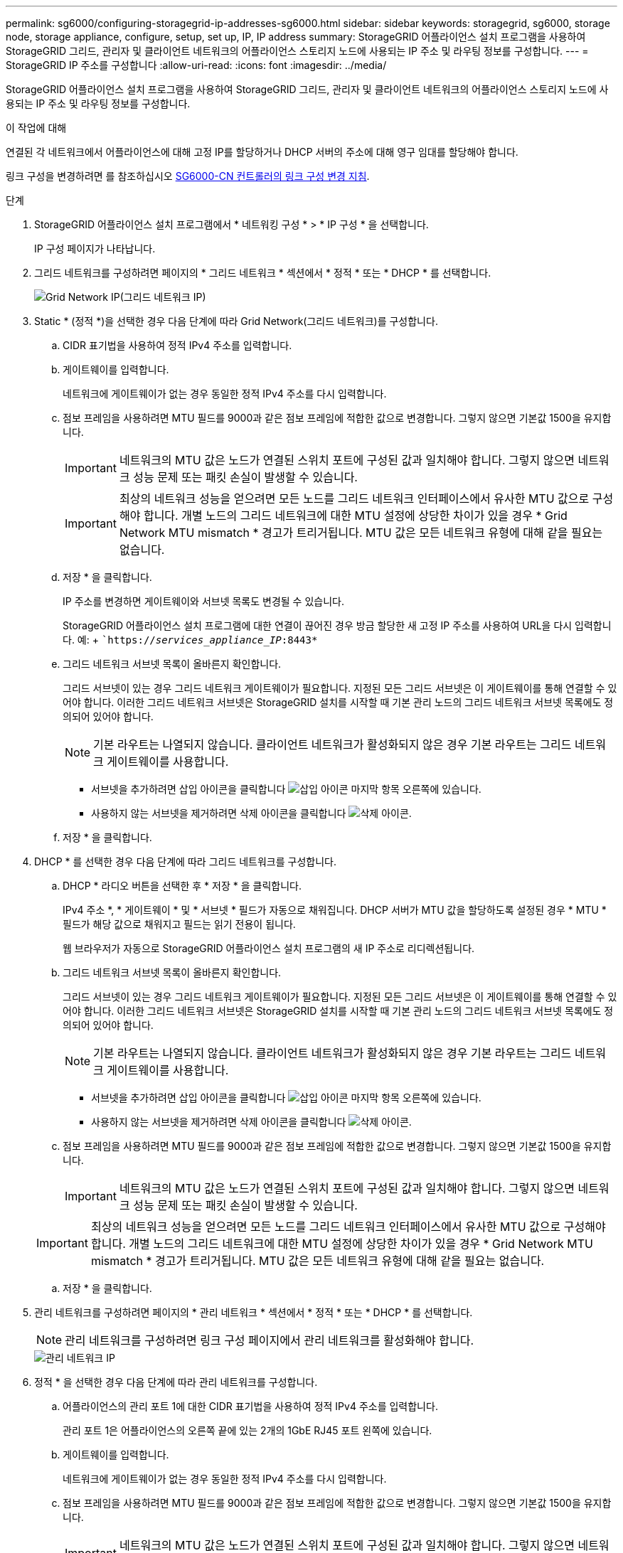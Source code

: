 ---
permalink: sg6000/configuring-storagegrid-ip-addresses-sg6000.html 
sidebar: sidebar 
keywords: storagegrid, sg6000, storage node, storage appliance, configure, setup, set up, IP, IP address 
summary: StorageGRID 어플라이언스 설치 프로그램을 사용하여 StorageGRID 그리드, 관리자 및 클라이언트 네트워크의 어플라이언스 스토리지 노드에 사용되는 IP 주소 및 라우팅 정보를 구성합니다. 
---
= StorageGRID IP 주소를 구성합니다
:allow-uri-read: 
:icons: font
:imagesdir: ../media/


[role="lead"]
StorageGRID 어플라이언스 설치 프로그램을 사용하여 StorageGRID 그리드, 관리자 및 클라이언트 네트워크의 어플라이언스 스토리지 노드에 사용되는 IP 주소 및 라우팅 정보를 구성합니다.

.이 작업에 대해
연결된 각 네트워크에서 어플라이언스에 대해 고정 IP를 할당하거나 DHCP 서버의 주소에 대해 영구 임대를 할당해야 합니다.

링크 구성을 변경하려면 를 참조하십시오 xref:changing-link-configuration-of-sg6000-cn-controller.adoc[SG6000-CN 컨트롤러의 링크 구성 변경 지침].

.단계
. StorageGRID 어플라이언스 설치 프로그램에서 * 네트워킹 구성 * > * IP 구성 * 을 선택합니다.
+
IP 구성 페이지가 나타납니다.

. 그리드 네트워크를 구성하려면 페이지의 * 그리드 네트워크 * 섹션에서 * 정적 * 또는 * DHCP * 를 선택합니다.
+
image::../media/grid_network_static.png[Grid Network IP(그리드 네트워크 IP)]

. Static * (정적 *)을 선택한 경우 다음 단계에 따라 Grid Network(그리드 네트워크)를 구성합니다.
+
.. CIDR 표기법을 사용하여 정적 IPv4 주소를 입력합니다.
.. 게이트웨이를 입력합니다.
+
네트워크에 게이트웨이가 없는 경우 동일한 정적 IPv4 주소를 다시 입력합니다.

.. 점보 프레임을 사용하려면 MTU 필드를 9000과 같은 점보 프레임에 적합한 값으로 변경합니다. 그렇지 않으면 기본값 1500을 유지합니다.
+

IMPORTANT: 네트워크의 MTU 값은 노드가 연결된 스위치 포트에 구성된 값과 일치해야 합니다. 그렇지 않으면 네트워크 성능 문제 또는 패킷 손실이 발생할 수 있습니다.

+

IMPORTANT: 최상의 네트워크 성능을 얻으려면 모든 노드를 그리드 네트워크 인터페이스에서 유사한 MTU 값으로 구성해야 합니다. 개별 노드의 그리드 네트워크에 대한 MTU 설정에 상당한 차이가 있을 경우 * Grid Network MTU mismatch * 경고가 트리거됩니다. MTU 값은 모든 네트워크 유형에 대해 같을 필요는 없습니다.

.. 저장 * 을 클릭합니다.
+
IP 주소를 변경하면 게이트웨이와 서브넷 목록도 변경될 수 있습니다.

+
StorageGRID 어플라이언스 설치 프로그램에 대한 연결이 끊어진 경우 방금 할당한 새 고정 IP 주소를 사용하여 URL을 다시 입력합니다. 예: + ``https://_services_appliance_IP_:8443*`

.. 그리드 네트워크 서브넷 목록이 올바른지 확인합니다.
+
그리드 서브넷이 있는 경우 그리드 네트워크 게이트웨이가 필요합니다. 지정된 모든 그리드 서브넷은 이 게이트웨이를 통해 연결할 수 있어야 합니다. 이러한 그리드 네트워크 서브넷은 StorageGRID 설치를 시작할 때 기본 관리 노드의 그리드 네트워크 서브넷 목록에도 정의되어 있어야 합니다.

+

NOTE: 기본 라우트는 나열되지 않습니다. 클라이언트 네트워크가 활성화되지 않은 경우 기본 라우트는 그리드 네트워크 게이트웨이를 사용합니다.

+
*** 서브넷을 추가하려면 삽입 아이콘을 클릭합니다 image:../media/icon_plus_sign_black_on_white.gif["삽입 아이콘"] 마지막 항목 오른쪽에 있습니다.
*** 사용하지 않는 서브넷을 제거하려면 삭제 아이콘을 클릭합니다 image:../media/icon_nms_delete_new.gif["삭제 아이콘"].


.. 저장 * 을 클릭합니다.


. DHCP * 를 선택한 경우 다음 단계에 따라 그리드 네트워크를 구성합니다.
+
.. DHCP * 라디오 버튼을 선택한 후 * 저장 * 을 클릭합니다.
+
IPv4 주소 *, * 게이트웨이 * 및 * 서브넷 * 필드가 자동으로 채워집니다. DHCP 서버가 MTU 값을 할당하도록 설정된 경우 * MTU * 필드가 해당 값으로 채워지고 필드는 읽기 전용이 됩니다.

+
웹 브라우저가 자동으로 StorageGRID 어플라이언스 설치 프로그램의 새 IP 주소로 리디렉션됩니다.

.. 그리드 네트워크 서브넷 목록이 올바른지 확인합니다.
+
그리드 서브넷이 있는 경우 그리드 네트워크 게이트웨이가 필요합니다. 지정된 모든 그리드 서브넷은 이 게이트웨이를 통해 연결할 수 있어야 합니다. 이러한 그리드 네트워크 서브넷은 StorageGRID 설치를 시작할 때 기본 관리 노드의 그리드 네트워크 서브넷 목록에도 정의되어 있어야 합니다.

+

NOTE: 기본 라우트는 나열되지 않습니다. 클라이언트 네트워크가 활성화되지 않은 경우 기본 라우트는 그리드 네트워크 게이트웨이를 사용합니다.

+
*** 서브넷을 추가하려면 삽입 아이콘을 클릭합니다 image:../media/icon_plus_sign_black_on_white.gif["삽입 아이콘"] 마지막 항목 오른쪽에 있습니다.
*** 사용하지 않는 서브넷을 제거하려면 삭제 아이콘을 클릭합니다 image:../media/icon_nms_delete_new.gif["삭제 아이콘"].


.. 점보 프레임을 사용하려면 MTU 필드를 9000과 같은 점보 프레임에 적합한 값으로 변경합니다. 그렇지 않으면 기본값 1500을 유지합니다.
+

IMPORTANT: 네트워크의 MTU 값은 노드가 연결된 스위치 포트에 구성된 값과 일치해야 합니다. 그렇지 않으면 네트워크 성능 문제 또는 패킷 손실이 발생할 수 있습니다.

+

IMPORTANT: 최상의 네트워크 성능을 얻으려면 모든 노드를 그리드 네트워크 인터페이스에서 유사한 MTU 값으로 구성해야 합니다. 개별 노드의 그리드 네트워크에 대한 MTU 설정에 상당한 차이가 있을 경우 * Grid Network MTU mismatch * 경고가 트리거됩니다. MTU 값은 모든 네트워크 유형에 대해 같을 필요는 없습니다.

.. 저장 * 을 클릭합니다.


. 관리 네트워크를 구성하려면 페이지의 * 관리 네트워크 * 섹션에서 * 정적 * 또는 * DHCP * 를 선택합니다.
+

NOTE: 관리 네트워크를 구성하려면 링크 구성 페이지에서 관리 네트워크를 활성화해야 합니다.

+
image::../media/admin_network_static.png[관리 네트워크 IP]

. 정적 * 을 선택한 경우 다음 단계에 따라 관리 네트워크를 구성합니다.
+
.. 어플라이언스의 관리 포트 1에 대한 CIDR 표기법을 사용하여 정적 IPv4 주소를 입력합니다.
+
관리 포트 1은 어플라이언스의 오른쪽 끝에 있는 2개의 1GbE RJ45 포트 왼쪽에 있습니다.

.. 게이트웨이를 입력합니다.
+
네트워크에 게이트웨이가 없는 경우 동일한 정적 IPv4 주소를 다시 입력합니다.

.. 점보 프레임을 사용하려면 MTU 필드를 9000과 같은 점보 프레임에 적합한 값으로 변경합니다. 그렇지 않으면 기본값 1500을 유지합니다.
+

IMPORTANT: 네트워크의 MTU 값은 노드가 연결된 스위치 포트에 구성된 값과 일치해야 합니다. 그렇지 않으면 네트워크 성능 문제 또는 패킷 손실이 발생할 수 있습니다.

.. 저장 * 을 클릭합니다.
+
IP 주소를 변경하면 게이트웨이와 서브넷 목록도 변경될 수 있습니다.

+
StorageGRID 어플라이언스 설치 프로그램에 대한 연결이 끊어진 경우 방금 할당한 새 고정 IP 주소를 사용하여 URL을 다시 입력합니다. 예: + ``https://_services_appliance_:8443*`

.. 관리자 네트워크 서브넷 목록이 올바른지 확인합니다.
+
입력한 게이트웨이를 사용하여 모든 서브넷에 연결할 수 있는지 확인해야 합니다.

+

NOTE: 관리자 네트워크 게이트웨이를 사용하도록 기본 경로를 설정할 수 없습니다.

+
*** 서브넷을 추가하려면 삽입 아이콘을 클릭합니다 image:../media/icon_plus_sign_black_on_white.gif["삽입 아이콘"] 마지막 항목 오른쪽에 있습니다.
*** 사용하지 않는 서브넷을 제거하려면 삭제 아이콘을 클릭합니다 image:../media/icon_nms_delete_new.gif["삭제 아이콘"].


.. 저장 * 을 클릭합니다.


. DHCP * 를 선택한 경우 다음 단계에 따라 관리 네트워크를 구성합니다.
+
.. DHCP * 라디오 버튼을 선택한 후 * 저장 * 을 클릭합니다.
+
IPv4 주소 *, * 게이트웨이 * 및 * 서브넷 * 필드가 자동으로 채워집니다. DHCP 서버가 MTU 값을 할당하도록 설정된 경우 * MTU * 필드가 해당 값으로 채워지고 필드는 읽기 전용이 됩니다.

+
웹 브라우저가 자동으로 StorageGRID 어플라이언스 설치 프로그램의 새 IP 주소로 리디렉션됩니다.

.. 관리자 네트워크 서브넷 목록이 올바른지 확인합니다.
+
입력한 게이트웨이를 사용하여 모든 서브넷에 연결할 수 있는지 확인해야 합니다.

+

NOTE: 관리자 네트워크 게이트웨이를 사용하도록 기본 경로를 설정할 수 없습니다.

+
*** 서브넷을 추가하려면 삽입 아이콘을 클릭합니다 image:../media/icon_plus_sign_black_on_white.gif["삽입 아이콘"] 마지막 항목 오른쪽에 있습니다.
*** 사용하지 않는 서브넷을 제거하려면 삭제 아이콘을 클릭합니다 image:../media/icon_nms_delete_new.gif["삭제 아이콘"].


.. 점보 프레임을 사용하려면 MTU 필드를 9000과 같은 점보 프레임에 적합한 값으로 변경합니다. 그렇지 않으면 기본값 1500을 유지합니다.
+

IMPORTANT: 네트워크의 MTU 값은 노드가 연결된 스위치 포트에 구성된 값과 일치해야 합니다. 그렇지 않으면 네트워크 성능 문제 또는 패킷 손실이 발생할 수 있습니다.

.. 저장 * 을 클릭합니다.


. 클라이언트 네트워크를 구성하려면 페이지의 * 클라이언트 네트워크 * 섹션에서 * 정적 * 또는 * DHCP * 를 선택합니다.
+

NOTE: 클라이언트 네트워크를 구성하려면 링크 구성 페이지에서 클라이언트 네트워크를 활성화해야 합니다.

+
image::../media/client_network_static.png[클라이언트 네트워크 IP입니다]

. 정적 * 을 선택한 경우 다음 단계에 따라 클라이언트 네트워크를 구성합니다.
+
.. CIDR 표기법을 사용하여 정적 IPv4 주소를 입력합니다.
.. 저장 * 을 클릭합니다.
.. 클라이언트 네트워크 게이트웨이의 IP 주소가 올바른지 확인합니다.
+

NOTE: 클라이언트 네트워크가 활성화된 경우 기본 경로가 표시됩니다. 기본 라우트는 클라이언트 네트워크 게이트웨이를 사용하며 클라이언트 네트워크가 활성화된 동안에는 다른 인터페이스로 이동할 수 없습니다.

.. 점보 프레임을 사용하려면 MTU 필드를 9000과 같은 점보 프레임에 적합한 값으로 변경합니다. 그렇지 않으면 기본값 1500을 유지합니다.
+

IMPORTANT: 네트워크의 MTU 값은 노드가 연결된 스위치 포트에 구성된 값과 일치해야 합니다. 그렇지 않으면 네트워크 성능 문제 또는 패킷 손실이 발생할 수 있습니다.

.. 저장 * 을 클릭합니다.


. DHCP * 를 선택한 경우 다음 단계에 따라 클라이언트 네트워크를 구성합니다.
+
.. DHCP * 라디오 버튼을 선택한 후 * 저장 * 을 클릭합니다.
+
IPv4 주소 * 및 * 게이트웨이 * 필드가 자동으로 채워집니다. DHCP 서버가 MTU 값을 할당하도록 설정된 경우 * MTU * 필드가 해당 값으로 채워지고 필드는 읽기 전용이 됩니다.

+
웹 브라우저가 자동으로 StorageGRID 어플라이언스 설치 프로그램의 새 IP 주소로 리디렉션됩니다.

.. 게이트웨이가 올바른지 확인합니다.
+

NOTE: 클라이언트 네트워크가 활성화된 경우 기본 경로가 표시됩니다. 기본 라우트는 클라이언트 네트워크 게이트웨이를 사용하며 클라이언트 네트워크가 활성화된 동안에는 다른 인터페이스로 이동할 수 없습니다.

.. 점보 프레임을 사용하려면 MTU 필드를 9000과 같은 점보 프레임에 적합한 값으로 변경합니다. 그렇지 않으면 기본값 1500을 유지합니다.
+

IMPORTANT: 네트워크의 MTU 값은 노드가 연결된 스위치 포트에 구성된 값과 일치해야 합니다. 그렇지 않으면 네트워크 성능 문제 또는 패킷 손실이 발생할 수 있습니다.





